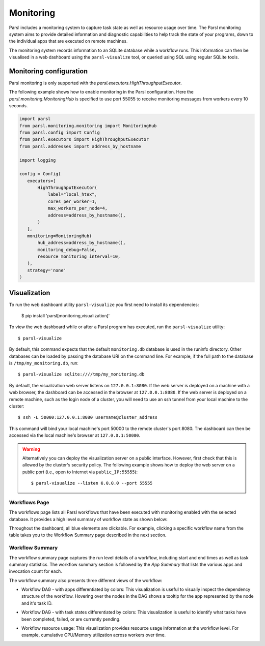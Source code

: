 Monitoring
==========

Parsl includes a monitoring system to capture task state as well as resource usage over time. The
Parsl monitoring system aims to provide detailed information and diagnostic capabilities to help
track the state of your programs, down to the individual apps that are executed on remote machines.

The monitoring system records information to an SQLite database while a workflow runs. This
information can then be visualised in a web dashboard using the ``parsl-visualize`` tool, or queried
using SQL using regular SQLite tools.


Monitoring configuration
------------------------

Parsl monitoring is only supported with the `parsl.executors.HighThroughputExecutor`.

The following example shows how to enable monitoring in the Parsl configuration. Here the
`parsl.monitoring.MonitoringHub` is specified to use port 55055 to receive monitoring messages from
workers every 10 seconds.

.. code-block:: python

   import parsl
   from parsl.monitoring.monitoring import MonitoringHub
   from parsl.config import Config
   from parsl.executors import HighThroughputExecutor
   from parsl.addresses import address_by_hostname

   import logging

   config = Config(
      executors=[
          HighThroughputExecutor(
              label="local_htex",
              cores_per_worker=1,
              max_workers_per_node=4,
              address=address_by_hostname(),
          )
      ],
      monitoring=MonitoringHub(
          hub_address=address_by_hostname(),
          monitoring_debug=False,
          resource_monitoring_interval=10,
      ),
      strategy='none'
   )


Visualization
-------------

To run the web dashboard utility ``parsl-visualize`` you first need to install its dependencies:

   $ pip install 'parsl[monitoring,visualization]'

To view the web dashboard while or after a Parsl program has executed, run the ``parsl-visualize``
utility::

   $ parsl-visualize

By default, this command expects that the default ``monitoring.db`` database is used in the runinfo
directory. Other databases can be loaded by passing the database URI on the command line.  For
example, if the full path to the database is ``/tmp/my_monitoring.db``, run::

   $ parsl-visualize sqlite:////tmp/my_monitoring.db

By default, the visualization web server listens on ``127.0.0.1:8080``. If the web server is
deployed on a machine with a web browser, the dashboard can be accessed in the browser at
``127.0.0.1:8080``. If the web server is deployed on a remote machine, such as the login node of a
cluster, you will need to use an ssh tunnel from your local machine to the cluster::

   $ ssh -L 50000:127.0.0.1:8080 username@cluster_address

This command will bind your local machine's port 50000 to the remote cluster's port 8080.
The dashboard can then be accessed via the local machine's browser at ``127.0.0.1:50000``.

.. warning:: Alternatively you can deploy the visualization server on a public interface. However,
   first check that this is allowed by the cluster's security policy. The following example shows how
   to deploy the web server on a public port (i.e., open to Internet via ``public_IP:55555``)::

   $ parsl-visualize --listen 0.0.0.0 --port 55555


Workflows Page
^^^^^^^^^^^^^^

The workflows page lists all Parsl workflows that have been executed with monitoring enabled with
the selected database. It provides a high level summary of workflow state as shown below:

.. image:: ../images/mon_workflows_page.png

Throughout the dashboard, all blue elements are clickable. For example, clicking a specific workflow
name from the table takes you to the Workflow Summary page described in the next section.


Workflow Summary
^^^^^^^^^^^^^^^^

The workflow summary page captures the run level details of a workflow, including start and end
times as well as task summary statistics. The workflow summary section is followed by the
*App Summary* that lists the various apps and invocation count for each.

.. image:: ../images/mon_workflow_summary.png


The workflow summary also presents three different views of the workflow:

* Workflow DAG - with apps differentiated by colors: This visualization is useful to visually
  inspect the dependency structure of the workflow. Hovering over the nodes in the DAG shows a tooltip
  for the app represented by the node and it's task ID.

.. image:: ../images/mon_task_app_grouping.png

* Workflow DAG - with task states differentiated by colors: This visualization is useful to identify
  what tasks have been completed, failed, or are currently pending.

.. image:: ../images/mon_task_state_grouping.png

* Workflow resource usage: This visualization provides resource usage information at the workflow
  level. For example, cumulative CPU/Memory utilization across workers over time.

.. image:: ../images/mon_resource_summary.png
